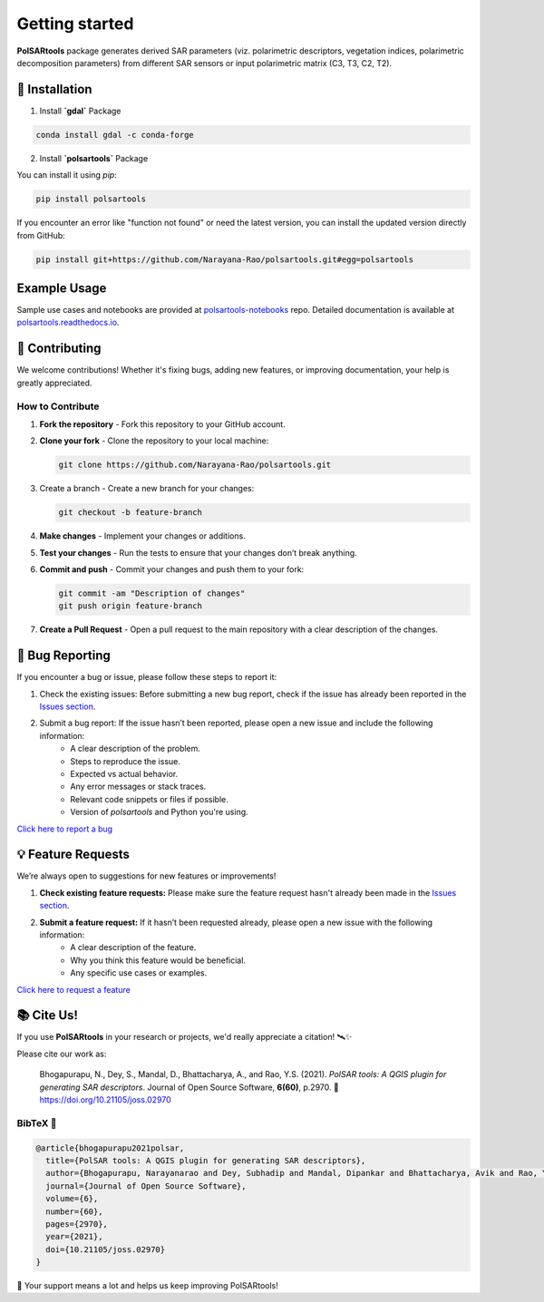 Getting started
===============

.. `polsartools` package generates derived SAR parameters (polarimetric decomposition parameters and descriptors) from input polarimetric matrix (C3, T3, C2, T2). The input data needs to be in `PolSARpro`_/`ENVI`_ format (\*.bin and \*.hdr). It requires `gdal`_, `numpy`_, `scipy`_, `matplotlib`_ python libraries pre-installed.

**PolSARtools** package generates derived SAR parameters (viz. polarimetric descriptors, vegetation indices, polarimetric decomposition parameters) from different SAR sensors or input polarimetric matrix (C3, T3, C2, T2).

💾 Installation
----------------

1. Install **`gdal`** Package

.. code-block:: bash

    conda install gdal -c conda-forge

2. Install **`polsartools`** Package

You can install it using `pip`:

.. code-block:: bash

    pip install polsartools

If you encounter an error like "function not found" or need the latest version, you can install the updated version directly from GitHub:

.. code-block:: bash

    pip install git+https://github.com/Narayana-Rao/polsartools.git#egg=polsartools

Example Usage
-------------

Sample use cases and notebooks are provided at `polsartools-notebooks <https://github.com/Narayana-Rao/polsartools-notebooks>`_ repo. Detailed documentation is available at `polsartools.readthedocs.io <https://polsartools.readthedocs.io/en/latest/>`_.

.. Available functions
.. -------------------
.. * Supported sensors

..   * `UAVSAR (GRD, MLC) <sensors/uavsar.html>`_
..   * `NISAR (RSLC, GSLC) <sensors/nisar.html>`_
..   * `RADARSAT-2 (Full-pol) <sensors/radarsat2.html>`_
..   * `ALOS-2 (Fine Beam Dual-pol (FBD) Level 1.1 CEOS) <sensors/alos2.html>`_
..   * `Chandrayaan-II DFSAR (Full-pol) <sensors/chandrayaan2.html>`_

.. * Full-pol

..   * `H-Alpha decomposition <functions/full_pol/halphafp.html>`_
..   * Shannon Entropy parameters
..   * Non-negative Eigen value decomposition
..   * Neumann Decomposition
..   * Model free 4-Component decomposition for full-pol data
..   * Model free 3-Component decomposition for full-pol data 
..   * Radar Vegetation Index 
..   * Generalized volume Radar Vegetation Index
..   * Polarimetric Radar Vegetation Index
..   * Degree of Polarization

.. * Compact-pol

..   * Model free 3-Component decomposition for compact-pol data
..   * Improved S-Omega decomposition for compact-pol data
..   * Compact-pol Radar Vegetation Index
..   * Degree of Polarization

.. * Dual-pol

..   * H-Alpha parameters
..   * Shannon Entropy parameters
..   * Dual-pol Radar Vegetation Index 
..   * Dual-pol Radar Vegetation Index for GRD data
..   * Radar Vegetation Index
..   * Degree of Polarization
..   * Polarimetric Radar Vegetation Index
..   * Dual-pol descriptors
..   * Model free 3-Component decomposition for dual-copol data

.. * Polarimetric speckle filters

..   * boxcar
..   * refine lee
  
.. * other functions

..   * Generate pauliRGB for FP data
..   * Generate false color RGB for DP/CP data
..   * convert_C3_T3
..   * convert_T3_C3
..   * multi-looking



🤝 Contributing
----------------

We welcome contributions! Whether it's fixing bugs, adding new features, or improving documentation, your help is greatly appreciated.

How to Contribute
~~~~~~~~~~~~~~~~~

1. **Fork the repository** - Fork this repository to your GitHub account.

2. **Clone your fork** - Clone the repository to your local machine:

   .. code-block:: bash

       git clone https://github.com/Narayana-Rao/polsartools.git

3. Create a branch - Create a new branch for your changes:

   .. code-block:: bash

       git checkout -b feature-branch

4. **Make changes** - Implement your changes or additions.

5. **Test your changes** - Run the tests to ensure that your changes don’t break anything.

6. **Commit and push** - Commit your changes and push them to your fork:

   .. code-block:: bash

       git commit -am "Description of changes"
       git push origin feature-branch

7. **Create a Pull Request** - Open a pull request to the main repository with a clear description of the changes.

🐞 Bug Reporting
-----------------

If you encounter a bug or issue, please follow these steps to report it:

1. Check the existing issues: Before submitting a new bug report, check if the issue has already been reported in the `Issues section <https://github.com/Narayana-Rao/polsartools/issues>`_.

2. Submit a bug report: If the issue hasn’t been reported, please open a new issue and include the following information:
    * A clear description of the problem.
    * Steps to reproduce the issue.
    * Expected vs actual behavior.
    * Any error messages or stack traces.
    * Relevant code snippets or files if possible.
    * Version of `polsartools` and Python you're using.

`Click here to report a bug <https://github.com/Narayana-Rao/polsartools/issues/new?template=bug_report.md>`_

💡 Feature Requests
--------------------
We’re always open to suggestions for new features or improvements!

1. **Check existing feature requests:** Please make sure the feature request hasn't already been made in the `Issues section <https://github.com/Narayana-Rao/polsartools/issues>`_.

2. **Submit a feature request:** If it hasn’t been requested already, please open a new issue with the following information:
    * A clear description of the feature.
    * Why you think this feature would be beneficial.
    * Any specific use cases or examples.

`Click here to request a feature <https://github.com/Narayana-Rao/polsartools/issues/new?template=feature_request.md>`_

📚 Cite Us!
------------

If you use **PolSARtools** in your research or projects, we'd really appreciate a citation! 🛰️✨

Please cite our work as:

    Bhogapurapu, N., Dey, S., Mandal, D., Bhattacharya, A., and Rao, Y.S. (2021). 
    *PolSAR tools: A QGIS plugin for generating SAR descriptors*. 
    Journal of Open Source Software, **6(60)**, p.2970.  
    🔗 https://doi.org/10.21105/joss.02970

BibTeX 📄
~~~~~~~~~

.. code-block:: bibtex

    @article{bhogapurapu2021polsar,
      title={PolSAR tools: A QGIS plugin for generating SAR descriptors},
      author={Bhogapurapu, Narayanarao and Dey, Subhadip and Mandal, Dipankar and Bhattacharya, Avik and Rao, YS},
      journal={Journal of Open Source Software},
      volume={6},
      number={60},
      pages={2970},
      year={2021},
      doi={10.21105/joss.02970}
    }

🙏 Your support means a lot and helps us keep improving PolSARtools!



.. _PolSARpro: https://earth.esa.int/web/polsarpro/home
.. _ENVI: https://www.l3harrisgeospatial.com/Software-Technology/ENVI
.. _gdal: https://gdal.org/en/latest/
.. _scipy: https://scipy.org/
.. _numpy: https://numpy.org/
.. _matplotlib: https://matplotlib.org/
.. _releases: https://github.com/Narayana-Rao/SAR-tools/releases